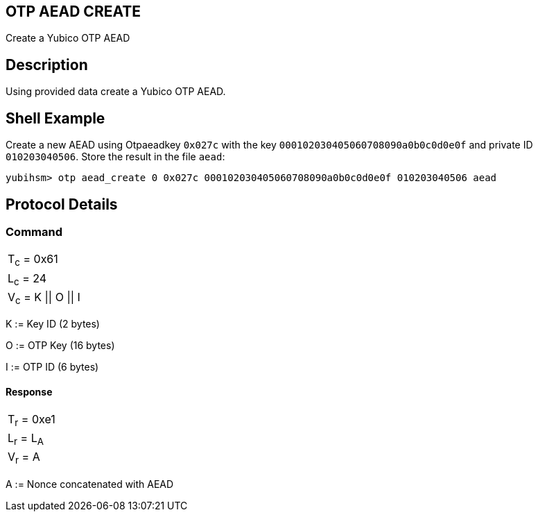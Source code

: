 == OTP AEAD CREATE

Create a Yubico OTP AEAD

== Description

Using provided data create a Yubico OTP AEAD.

== Shell Example

Create a new AEAD using Otpaeadkey `0x027c` with the key
`000102030405060708090a0b0c0d0e0f` and private ID `010203040506`. Store the result
in the file `aead`:

  yubihsm> otp aead_create 0 0x027c 000102030405060708090a0b0c0d0e0f 010203040506 aead

== Protocol Details

=== Command

|===============
|T~c~ = 0x61
|L~c~ = 24
|V~c~ = K \|\| O \|\| I
|===============

K := Key ID (2 bytes)

O := OTP Key (16 bytes)

I := OTP ID (6 bytes)

==== Response

|===========
|T~r~ = 0xe1
|L~r~ = L~A~
|V~r~ = A
|===========

A := Nonce concatenated with AEAD
